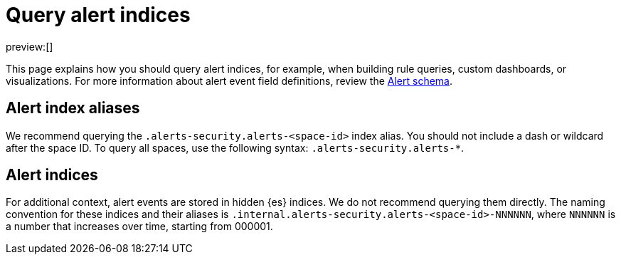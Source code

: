 [[query-alert-indices]]
= Query alert indices

:description: Index patterns for querying alert data.
:keywords: serverless, security, how-to

preview:[]

This page explains how you should query alert indices, for example, when building rule queries, custom dashboards, or visualizations. For more information about alert event field definitions, review the <<alert-schema,Alert schema>>.

[discrete]
[[query-alert-indices-alert-index-aliases]]
== Alert index aliases

We recommend querying the `.alerts-security.alerts-<space-id>` index alias. You should not include a dash or wildcard after the space ID. To query all spaces, use the following syntax: `.alerts-security.alerts-*`.

[discrete]
[[query-alert-indices-alert-indices]]
== Alert indices

For additional context, alert events are stored in hidden {es} indices. We do not recommend querying them directly. The naming convention for these indices and their aliases is `.internal.alerts-security.alerts-<space-id>-NNNNNN`, where `NNNNNN` is a number that increases over time, starting from 000001.
